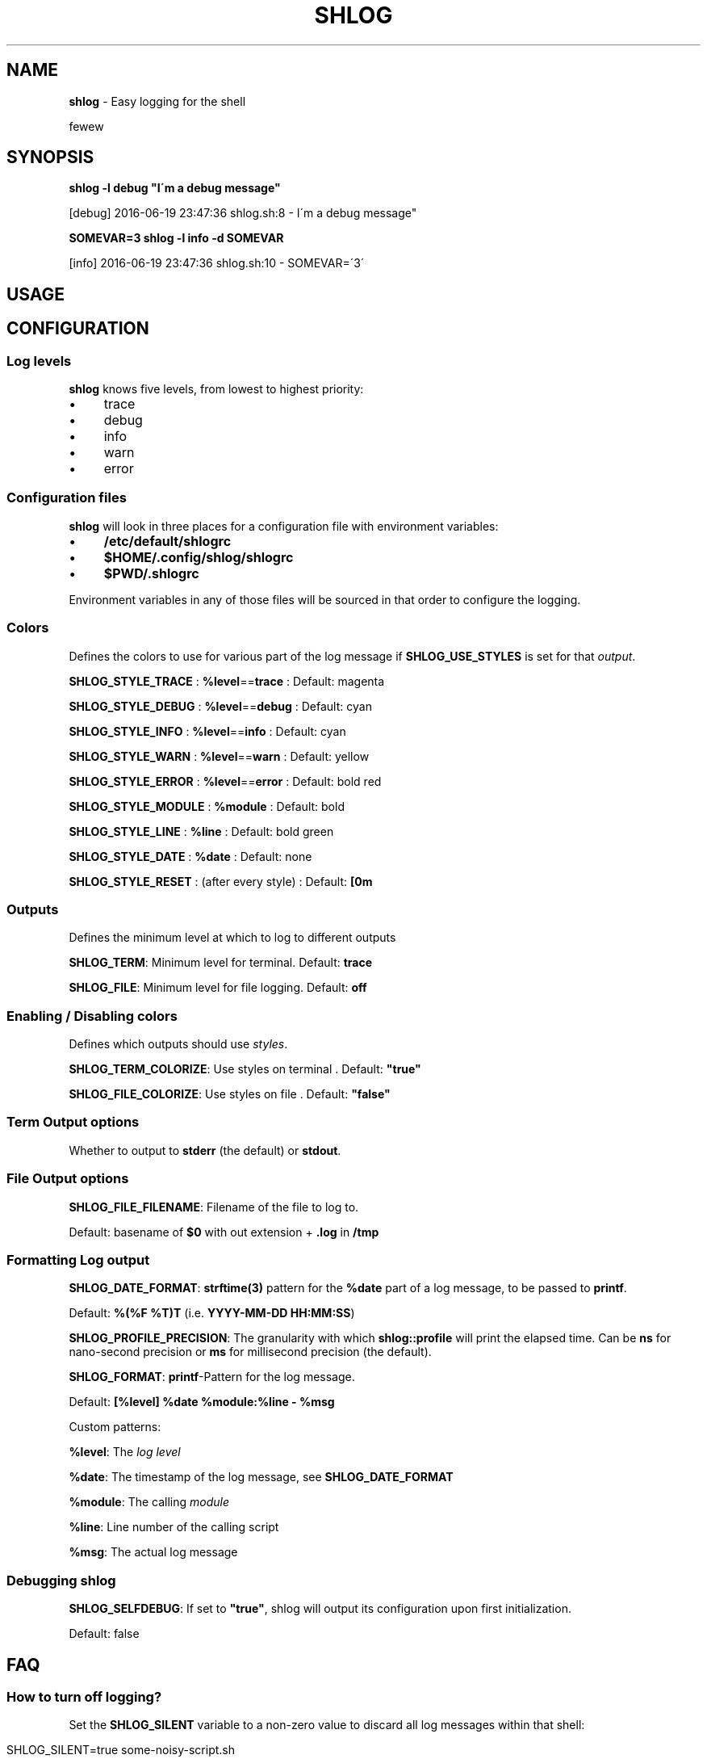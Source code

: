 .\" generated with Ronn/v0.7.3
.\" http://github.com/rtomayko/ronn/tree/0.7.3
.
.TH "SHLOG" "1" "June 2016" "" ""
.
.SH "NAME"
\fBshlog\fR \- Easy logging for the shell
.
.P
fewew
.
.SH "SYNOPSIS"
\fBshlog \-l debug "I\'m a debug message"\fR
.
.P
[debug] 2016\-06\-19 23:47:36 shlog\.sh:8 \- I\'m a debug message"
.
.P
\fBSOMEVAR=3 shlog \-l info \-d SOMEVAR\fR
.
.P
[info] 2016\-06\-19 23:47:36 shlog\.sh:10 \- SOMEVAR=\'3\'
.
.SH "USAGE"
.
.SH "CONFIGURATION"
.
.SS "Log levels"
\fBshlog\fR knows five levels, from lowest to highest priority:
.
.IP "\(bu" 4
trace
.
.IP "\(bu" 4
debug
.
.IP "\(bu" 4
info
.
.IP "\(bu" 4
warn
.
.IP "\(bu" 4
error
.
.IP "" 0
.
.SS "Configuration files"
\fBshlog\fR will look in three places for a configuration file with environment variables:
.
.IP "\(bu" 4
\fB/etc/default/shlogrc\fR
.
.IP "\(bu" 4
\fB$HOME/\.config/shlog/shlogrc\fR
.
.IP "\(bu" 4
\fB$PWD/\.shlogrc\fR
.
.IP "" 0
.
.P
Environment variables in any of those files will be sourced in that order to configure the logging\.
.
.SS "Colors"
Defines the colors to use for various part of the log message if \fI\fBSHLOG_USE_STYLES\fR\fR is set for that \fIoutput\fR\.
.
.P
\fBSHLOG_STYLE_TRACE\fR : \fB%level\fR==\fBtrace\fR : Default: magenta
.
.P
\fBSHLOG_STYLE_DEBUG\fR : \fB%level\fR==\fBdebug\fR : Default: cyan
.
.P
\fBSHLOG_STYLE_INFO\fR : \fB%level\fR==\fBinfo\fR : Default: cyan
.
.P
\fBSHLOG_STYLE_WARN\fR : \fB%level\fR==\fBwarn\fR : Default: yellow
.
.P
\fBSHLOG_STYLE_ERROR\fR : \fB%level\fR==\fBerror\fR : Default: bold red
.
.P
\fBSHLOG_STYLE_MODULE\fR : \fB%module\fR : Default: bold
.
.P
\fBSHLOG_STYLE_LINE\fR : \fB%line\fR : Default: bold green
.
.P
\fBSHLOG_STYLE_DATE\fR : \fB%date\fR : Default: none
.
.P
\fBSHLOG_STYLE_RESET\fR : (after every style) : Default: \fB[0m\fR
.
.SS "Outputs"
Defines the minimum level at which to log to different outputs
.
.P
\fBSHLOG_TERM\fR: Minimum level for terminal\. Default: \fBtrace\fR
.
.P
\fBSHLOG_FILE\fR: Minimum level for file logging\. Default: \fBoff\fR
.
.SS "Enabling / Disabling colors"
Defines which outputs should use \fIstyles\fR\.
.
.P
\fBSHLOG_TERM_COLORIZE\fR: Use styles on terminal \. Default: \fB"true"\fR
.
.P
\fBSHLOG_FILE_COLORIZE\fR: Use styles on file \. Default: \fB"false"\fR
.
.SS "Term Output options"
.
.P
Whether to output to \fBstderr\fR (the default) or \fBstdout\fR\.
.
.SS "File Output options"
.
.P
\fBSHLOG_FILE_FILENAME\fR: Filename of the file to log to\.
.
.P
Default: basename of \fB$0\fR with out extension + \fB\.log\fR in \fB/tmp\fR
.
.SS "Formatting Log output"
.
.P
\fBSHLOG_DATE_FORMAT\fR: \fBstrftime(3)\fR pattern for the \fB%date\fR part of a log message, to be passed to \fBprintf\fR\.
.
.P
Default: \fB%(%F %T)T\fR (i\.e\. \fBYYYY\-MM\-DD HH:MM:SS\fR)
.
.P
\fBSHLOG_PROFILE_PRECISION\fR: The granularity with which \fI\fBshlog::profile\fR\fR will print the elapsed time\. Can be \fBns\fR for nano\-second precision or \fBms\fR for millisecond precision (the default)\.
.
.P
\fBSHLOG_FORMAT\fR: \fBprintf\fR\-Pattern for the log message\.
.
.P
Default: \fB[%level] %date %module:%line \- %msg\fR
.
.P
Custom patterns:
.
.P
\fB%level\fR: The \fIlog level\fR
.
.P
\fB%date\fR: The timestamp of the log message, see \fI\fBSHLOG_DATE_FORMAT\fR\fR
.
.P
\fB%module\fR: The calling \fImodule\fR
.
.P
\fB%line\fR: Line number of the calling script
.
.P
\fB%msg\fR: The actual log message
.
.SS "Debugging shlog"
.
.P
\fBSHLOG_SELFDEBUG\fR: If set to \fB"true"\fR, shlog will output its configuration upon first initialization\.
.
.P
Default: false
.
.SH "FAQ"
.
.SS "How to turn off logging?"
Set the \fBSHLOG_SILENT\fR variable to a non\-zero value to discard all log messages within that shell:
.
.IP "" 4
.
.nf

SHLOG_SILENT=true some\-noisy\-script\.sh
.
.fi
.
.IP "" 0
.
.SS "How to debug the logging?"
To debug the logging process itself, set the \fBSHLOG_SELFDEBUG\fR variable to a non zero value:
.
.IP "" 4
.
.nf

SHLOG_SELFDEBUG=true some\-command\.sh
.
.fi
.
.IP "" 0
.
.P
This will make \fBshlog\fR output its configuration upon initialization and also log all the files it sourced\.
.
.SS "How to log to STDOUT instead of STDERR?"
Set \fBSHLOG_TERM_OUTPUT\fR to \fBstdout\fR:
.
.IP "" 4
.
.nf

SHLOG_TERM_OUTPUT=stdout
SHLOG_TERM=debug # or trace, info, warn, error
.
.fi
.
.IP "" 0
.
.SS "How to log to a file?"
Enable the \fBfile\fR output in your \fIconfiguration file\fR:
.
.IP "" 4
.
.nf

SHLOG_FILE=trace
SHLOG_FILE_FILENAME=$PWD/myscrip\.log
.
.fi
.
.IP "" 0
.
.P
\fBSHLOG_FILE_FILENAME\fR is optional, will default to a file in /tmp derived from $0 if not set explicitly
.
.SS "How to enable or disable color output?"
Define \fBSHLOG_<output>_COLORIZE\fR\. The default is:
.
.IP "" 4
.
.nf

SHLOG_TERM_COLORIZE=true
SHLOG_FILE_COLORIZE=false
.
.fi
.
.IP "" 0
.
.SS "Logging is slow and <code>module</code> is always <code>shlog</code>?"
While you can use \fBshlog\fR as a command line script, it\'s much faster to use it as a shell function\.
.
.P
Make sure you \fBsource\fR the \fBshlog\fR script, otherwise every log command is spawning a new shell\. Compare:
.
.P
Slow:
.
.IP "" 4
.
.nf

time for i in $(seq 1000); do shlog \-l info test; done
# \.\.\.
# real  0m4\.466s
# user  0m0\.164s
# sys   0m0\.172s
.
.fi
.
.IP "" 0
.
.P
Fast:
.
.IP "" 4
.
.nf

source "$(which shlog)"
time for i in $(seq 1000); do shlog \-l info test; done
# \.\.\.
# real  0m0\.889s
# user  0m0\.408s
# sys   0m0\.136s
.
.fi
.
.IP "" 0
.
.SS "<code>shlog</code> doesn\'t respect my configuration?"
.
.SS "How to reload the configuration?"
Call \fBshlog::reload\fR, without any arguments\. It will reconfigure all variables and all changes should be visible then\.
.
.SH "COPYRIGHT"
The MIT License (MIT)
.
.P
Copyright (c) 2016 Konstantin Baierer
.
.P
Permission is hereby granted, free of charge, to any person obtaining a copy of this software and associated documentation files (the "Software"), to deal in the Software without restriction, including without limitation the rights to use, copy, modify, merge, publish, distribute, sublicense, and/or sell copies of the Software, and to permit persons to whom the Software is furnished to do so, subject to the following conditions:
.
.P
The above copyright notice and this permission notice shall be included in all copies or substantial portions of the Software\.
.
.P
THE SOFTWARE IS PROVIDED "AS IS", WITHOUT WARRANTY OF ANY KIND, EXPRESS OR IMPLIED, INCLUDING BUT NOT LIMITED TO THE WARRANTIES OF MERCHANTABILITY, FITNESS FOR A PARTICULAR PURPOSE AND NONINFRINGEMENT\. IN NO EVENT SHALL THE AUTHORS OR COPYRIGHT HOLDERS BE LIABLE FOR ANY CLAIM, DAMAGES OR OTHER LIABILITY, WHETHER IN AN ACTION OF CONTRACT, TORT OR OTHERWISE, ARISING FROM, OUT OF OR IN CONNECTION WITH THE SOFTWARE OR THE USE OR OTHER DEALINGS IN THE SOFTWARE\.
